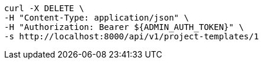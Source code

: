 [source,bash]
----
curl -X DELETE \
-H "Content-Type: application/json" \
-H "Authorization: Bearer ${ADMIN_AUTH_TOKEN}" \
-s http://localhost:8000/api/v1/project-templates/1
----
